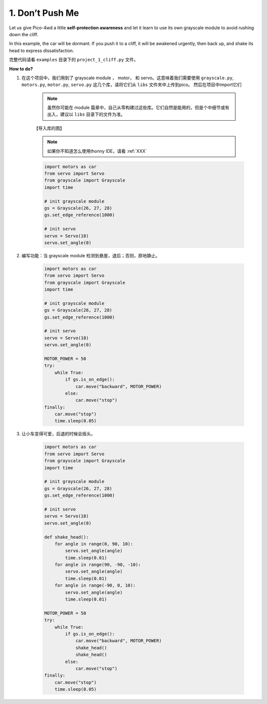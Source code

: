 1. Don’t Push Me
======================

.. image:: img/example_cliff.png

Let us give Pico-4wd a little **self-protection awareness** and let it learn to use its own grayscale module to avoid rushing down the cliff.

In this example, the car will be dormant. If you push it to a cliff, it will be awakened urgently, then back up, and shake its head to express dissatisfaction.


完整代码请看 ``examples`` 目录下的 ``project_1_cliff.py`` 文件。


**How to do?**


1. 在这个项目中，我们用到了 grayscale module ， motor， 和 servo。这意味着我们需要使用 ``grayscale.py``, ``motors.py``, ``motor.py``, ``servo.py`` 这几个库，请将它们从 ``libs`` 文件夹中上传到pico。 然后在项目中import它们

    .. note:: 虽然你可能在 module 篇章中，自己从零构建过这些库。它们自然是能用的，但是个中细节或有出入，建议以 ``libs`` 目录下的文件为准。

    【导入库的图】

    .. note:: 如果你不知道怎么使用thonny IDE，请看 :ref:`XXX`

    .. code-block:: python

        import motors as car
        from servo import Servo
        from grayscale import Grayscale
        import time

        # init grayscale module
        gs = Grayscale(26, 27, 28)
        gs.set_edge_reference(1000)

        # init servo
        servo = Servo(18)
        servo.set_angle(0)   

2. 编写功能：当 grayscale module 检测到悬崖，退后；否则，原地静止。

    .. code-block:: python

        import motors as car
        from servo import Servo
        from grayscale import Grayscale
        import time

        # init grayscale module
        gs = Grayscale(26, 27, 28)
        gs.set_edge_reference(1000)

        # init servo
        servo = Servo(18)
        servo.set_angle(0)

        MOTOR_POWER = 50
        try:
            while True:
                if gs.is_on_edge():
                    car.move("backward", MOTOR_POWER)
                else:
                    car.move("stop")
        finally:
            car.move("stop")
            time.sleep(0.05)   


3. 让小车变得可爱，后退的时候会摇头。

    .. code-block:: python

        import motors as car
        from servo import Servo
        from grayscale import Grayscale
        import time

        # init grayscale module
        gs = Grayscale(26, 27, 28)
        gs.set_edge_reference(1000)

        # init servo
        servo = Servo(18)
        servo.set_angle(0)

        def shake_head():
            for angle in range(0, 90, 10):
                servo.set_angle(angle)
                time.sleep(0.01)
            for angle in range(90, -90, -10):
                servo.set_angle(angle)
                time.sleep(0.01)
            for angle in range(-90, 0, 10):
                servo.set_angle(angle)
                time.sleep(0.01)

        MOTOR_POWER = 50
        try:
            while True:
                if gs.is_on_edge():
                    car.move("backward", MOTOR_POWER)
                    shake_head()
                    shake_head()
                else:
                    car.move("stop")
        finally:
            car.move("stop")
            time.sleep(0.05)   